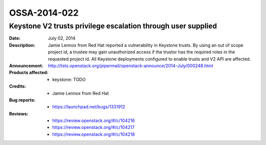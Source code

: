 =============
OSSA-2014-022
=============

Keystone V2 trusts privilege escalation through user supplied
-------------------------------------------------------------
:Date: July 02, 2014

:Description:

   Jamie Lennox from Red Hat reported a vulnerability in Keystone trusts.
   By using an out of scope project id, a trustee may gain unauthorized
   access if the trustor has the required roles in the requested project
   id. All Keystone deployments configured to enable trusts and V2 API are
   affected.

:Announcement:

   `http://lists.openstack.org/pipermail/openstack-announce/2014-July/000248.html <http://lists.openstack.org/pipermail/openstack-announce/2014-July/000248.html>`_

:Products affected: 
   - keystone: TODO



:Credits: - Jamie Lennox from Red Hat



:Bug reports:

   - `https://launchpad.net/bugs/1331912 <https://launchpad.net/bugs/1331912>`_



:Reviews:

   - `https://review.openstack.org/#/c/104216 <https://review.openstack.org/#/c/104216>`_
   - `https://review.openstack.org/#/c/104217 <https://review.openstack.org/#/c/104217>`_
   - `https://review.openstack.org/#/c/104218 <https://review.openstack.org/#/c/104218>`_



